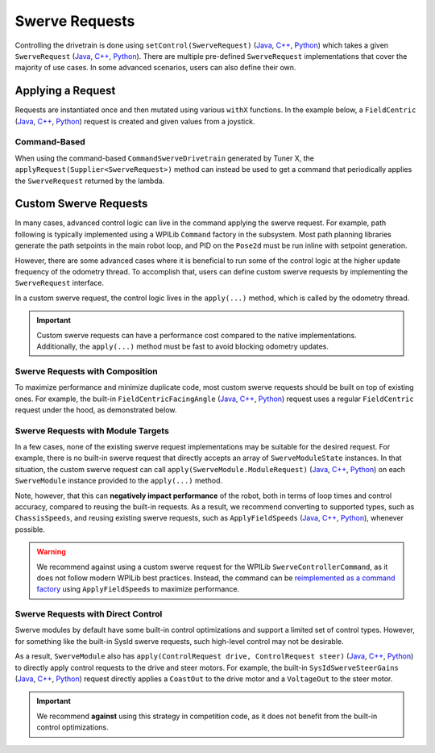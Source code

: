 Swerve Requests
===============

Controlling the drivetrain is done using ``setControl(SwerveRequest)`` (`Java <https://api.ctr-electronics.com/phoenix6/release/java/com/ctre/phoenix6/swerve/SwerveDrivetrain.html#setControl(com.ctre.phoenix6.swerve.SwerveRequest)>`__, `C++ <https://api.ctr-electronics.com/phoenix6/release/cpp/classctre_1_1phoenix6_1_1swerve_1_1_swerve_drivetrain.html#a6ec080fd2f6ce56ad0ade8845e64929e>`__, `Python <https://api.ctr-electronics.com/phoenix6/release/python/autoapi/phoenix6/swerve/swerve_drivetrain/index.html#phoenix6.swerve.swerve_drivetrain.SwerveDrivetrain.set_control>`__) which takes a given ``SwerveRequest`` (`Java <https://api.ctr-electronics.com/phoenix6/release/java/com/ctre/phoenix6/swerve/SwerveRequest.html>`__, `C++ <https://api.ctr-electronics.com/phoenix6/release/cpp/classctre_1_1phoenix6_1_1swerve_1_1requests_1_1_swerve_request.html>`__, `Python <https://api.ctr-electronics.com/phoenix6/release/python/autoapi/phoenix6/swerve/requests/index.html#phoenix6.swerve.requests.SwerveRequest>`__). There are multiple pre-defined ``SwerveRequest`` implementations that cover the majority of use cases. In some advanced scenarios, users can also define their own.

Applying a Request
------------------

Requests are instantiated once and then mutated using various ``withX`` functions. In the example below, a ``FieldCentric`` (`Java <https://api.ctr-electronics.com/phoenix6/release/java/com/ctre/phoenix6/swerve/SwerveRequest.FieldCentric.html>`__, `C++ <https://api.ctr-electronics.com/phoenix6/release/cpp/classctre_1_1phoenix6_1_1swerve_1_1requests_1_1_field_centric.html>`__, `Python <https://api.ctr-electronics.com/phoenix6/release/python/autoapi/phoenix6/swerve/requests/index.html#phoenix6.swerve.requests.FieldCentric>`__) request is created and given values from a joystick.

.. tab-set::

   .. tab-item:: Java
      :sync: Java

      .. code-block:: java

         private double MaxSpeed = TunerConstants.kSpeedAt12Volts.in(MetersPerSecond);
         private double MaxAngularRate = RotationsPerSecond.of(0.75).in(RadiansPerSecond);

         private final SwerveRequest.FieldCentric m_driveRequest = new SwerveRequest.FieldCentric()
            .withDeadband(MaxSpeed * 0.1).withRotationalDeadband(MaxAngularRate * 0.1) // Add a 10% deadband
            .withDriveRequestType(DriveRequestType.OpenLoopVoltage)
            .withSteerRequestType(SteerRequestType.MotionMagicExpo);

         private final XboxController m_joystick = new XboxController(0);
         public final TunerSwerveDrivetrain drivetrain = TunerConstants.createDrivetrain();

         @Override
         public void teleopPeriodic() {
            // Note that X is defined as forward according to WPILib convention,
            // and Y is defined as to the left according to WPILib convention.
            drivetrain.setControl(
               m_driveRequest.withVelocityX(-joystick.getLeftY() * MaxSpeed)
                  .withVelocityY(-joystick.getLeftX() * MaxSpeed)
                  .withRotationalRate(-joystick.getRightX() * MaxAngularRate)
            );
         }

   .. tab-item:: C++
      :sync: C++

      .. code-block:: cpp

         private:
            units::meters_per_second_t MaxSpeed = TunerConstants::kSpeedAt12Volts;
            units::radians_per_second_t MaxAngularRate = 0.75_tps;

            swerve::requests::FieldCentric m_driveRequest = swerve::requests::FieldCentric{}
               .WithDeadband(MaxSpeed * 0.1).WithRotationalDeadband(MaxAngularRate * 0.1) // Add a 10% deadband
               .WithDriveRequestType(swerve::DriveRequestType::OpenLoopVoltage)
               .WithSteerRequestType(swerve::SteerRequestType::MotionMagicExpo);

            frc::XboxController m_joystick{0};

         public:
            TunerSwerveDrivetrain drivetrain{TunerConstants::CreateDrivetrain()};

            void TeleopPeriodic() override
            {
               // Note that X is defined as forward according to WPILib convention,
               // and Y is defined as to the left according to WPILib convention.
               drivetrain.SetControl(
                  m_driveRequest.WithVelocityX(-joystick.GetLeftY() * MaxSpeed)
                     .WithVelocityY(-joystick.GetLeftX() * MaxSpeed)
                     .WithRotationalRate(-joystick.GetRightX() * MaxAngularRate)
               );
            }

   .. tab-item:: Python
      :sync: python

      .. code-block:: python

         self._max_speed = (
            TunerConstants.speed_at_12_volts
         )
         self._max_angular_rate = rotationsToRadians(
            0.75
         )

         self._drive_request = (
            swerve.requests.FieldCentric()
            .with_deadband(self._max_speed * 0.1)
            .with_rotational_deadband(
               self._max_angular_rate * 0.1
            )  # Add a 10% deadband
            .with_drive_request_type(
               swerve.SwerveModule.DriveRequestType.OPEN_LOOP_VOLTAGE
            )
            .with_steer_request_type(
               swerve.SwerveModule.SteerRequestType.MOTION_MAGIC_EXPO
            )
         )

         self._joystick = XboxController(0)
         self.drivetrain = TunerConstants.create_drivetrain()

         def teleopPeriodic():
            # Note that X is defined as forward according to WPILib convention,
            # and Y is defined as to the left according to WPILib convention.
            self.drivetrain.set_control(
               self._drive_request
               .with_velocity_x(
                  -self._joystick.getLeftY() * self._max_speed
               )
               .with_velocity_y(
                  -self._joystick.getLeftX() * self._max_speed
               )
               .with_rotational_rate(
                  -self._joystick.getRightX() * self._max_angular_rate
               )
            )

Command-Based
^^^^^^^^^^^^^

When using the command-based ``CommandSwerveDrivetrain`` generated by Tuner X, the ``applyRequest(Supplier<SwerveRequest>)`` method can instead be used to get a command that periodically applies the ``SwerveRequest`` returned by the lambda.

.. tab-set::

   .. tab-item:: Java
      :sync: Java

      .. code-block:: java

         private double MaxSpeed = TunerConstants.kSpeedAt12Volts.in(MetersPerSecond);
         private double MaxAngularRate = RotationsPerSecond.of(0.75).in(RadiansPerSecond);

         private final SwerveRequest.FieldCentric m_driveRequest = new SwerveRequest.FieldCentric()
            .withDeadband(MaxSpeed * 0.1).withRotationalDeadband(MaxAngularRate * 0.1) // Add a 10% deadband
            .withDriveRequestType(DriveRequestType.OpenLoopVoltage)
            .withSteerRequestType(SteerRequestType.MotionMagicExpo);

         private final CommandXboxController m_joystick = new CommandXboxController(0);
         public final CommandSwerveDrivetrain drivetrain = TunerConstants.createDrivetrain();

         public void configureBindings() {
            // Note that X is defined as forward according to WPILib convention,
            // and Y is defined as to the left according to WPILib convention.
            drivetrain.setDefaultCommand(
               // Drivetrain will execute this command periodically
               drivetrain.applyRequest(() ->
                  m_driveRequest.withVelocityX(-joystick.getLeftY() * MaxSpeed)
                     .withVelocityY(-joystick.getLeftX() * MaxSpeed)
                     .withRotationalRate(-joystick.getRightX() * MaxAngularRate)
               )
            );

            // Idle while the robot is disabled. This ensures the configured
            // neutral mode is applied to the drive motors while disabled.
            final var idle = new SwerveRequest.Idle();
            RobotModeTriggers.disabled().whileTrue(
               drivetrain.applyRequest(() -> idle).ignoringDisable(true)
            );
         }

   .. tab-item:: C++
      :sync: C++

      .. code-block:: cpp

         private:
            units::meters_per_second_t MaxSpeed = TunerConstants::kSpeedAt12Volts;
            units::radians_per_second_t MaxAngularRate = 0.75_tps;

            swerve::requests::FieldCentric m_driveRequest = swerve::requests::FieldCentric{}
               .WithDeadband(MaxSpeed * 0.1).WithRotationalDeadband(MaxAngularRate * 0.1) // Add a 10% deadband
               .WithDriveRequestType(swerve::DriveRequestType::OpenLoopVoltage)
               .WithSteerRequestType(swerve::SteerRequestType::MotionMagicExpo);

            frc::XboxController m_joystick{0};

         public:
            subsystems::CommandSwerveDrivetrain drivetrain{TunerConstants::CreateDrivetrain()};

            void ConfigureBindings()
            {
               // Note that X is defined as forward according to WPILib convention,
               // and Y is defined as to the left according to WPILib convention.
               drivetrain.SetDefaultCommand(
                  // Drivetrain will execute this command periodically
                  drivetrain.ApplyRequest([this]() -> auto&& {
                     return m_driveRequest.WithVelocityX(-joystick.GetLeftY() * MaxSpeed)
                        .WithVelocityY(-joystick.GetLeftX() * MaxSpeed)
                        .WithRotationalRate(-joystick.GetRightX() * MaxAngularRate);
                  })
               );

               // Idle while the robot is disabled. This ensures the configured
               // neutral mode is applied to the drive motors while disabled.
               frc2::RobotModeTriggers::Disabled().WhileTrue(
                  drivetrain.ApplyRequest([] {
                     return swerve::requests::Idle{};
                  }).IgnoringDisable(true)
               );
            }

   .. tab-item:: Python
      :sync: python

      .. code-block:: python

         self._max_speed = (
            TunerConstants.speed_at_12_volts
         )
         self._max_angular_rate = rotationsToRadians(
            0.75
         )

         self._drive_request = (
            swerve.requests.FieldCentric()
            .with_deadband(self._max_speed * 0.1)
            .with_rotational_deadband(
               self._max_angular_rate * 0.1
            )  # Add a 10% deadband
            .with_drive_request_type(
               swerve.SwerveModule.DriveRequestType.OPEN_LOOP_VOLTAGE
            )
            .with_steer_request_type(
               swerve.SwerveModule.SteerRequestType.MOTION_MAGIC_EXPO
            )
         )

         self._joystick = CommandXboxController(0)
         self.drivetrain = TunerConstants.create_drivetrain()

         def configureButtonBindings() -> None:
            # Note that X is defined as forward according to WPILib convention,
            # and Y is defined as to the left according to WPILib convention.
            self.drivetrain.setDefaultCommand(
               # Drivetrain will execute this command periodically
               self.drivetrain.apply_request(
                  lambda: (
                     self._drive_request.with_velocity_x(
                        -self._joystick.getLeftY() * self._max_speed
                     )  # Drive forward with negative Y (forward)
                     .with_velocity_y(
                        -self._joystick.getLeftX() * self._max_speed
                     )  # Drive left with negative X (left)
                     .with_rotational_rate(
                        -self._joystick.getRightX() * self._max_angular_rate
                     )  # Drive counterclockwise with negative X (left)
                  )
               )
            )

            # Idle while the robot is disabled. This ensures the configured
            # neutral mode is applied to the drive motors while disabled.
            idle = swerve.requests.Idle()
            Trigger(DriverStation.isDisabled).whileTrue(
               self.drivetrain.apply_request(lambda: idle).ignoringDisable(True)
            )

Custom Swerve Requests
----------------------

In many cases, advanced control logic can live in the command applying the swerve request. For example, path following is typically implemented using a WPILib ``Command`` factory in the subsystem. Most path planning libraries generate the path setpoints in the main robot loop, and PID on the ``Pose2d`` must be run inline with setpoint generation.

However, there are some advanced cases where it is beneficial to run some of the control logic at the higher update frequency of the odometry thread. To accomplish that, users can define custom swerve requests by implementing the ``SwerveRequest`` interface.

In a custom swerve request, the control logic lives in the ``apply(...)`` method, which is called by the odometry thread.

.. important:: Custom swerve requests can have a performance cost compared to the native implementations. Additionally, the ``apply(...)`` method must be fast to avoid blocking odometry updates.

Swerve Requests with Composition
^^^^^^^^^^^^^^^^^^^^^^^^^^^^^^^^

To maximize performance and minimize duplicate code, most custom swerve requests should be built on top of existing ones. For example, the built-in ``FieldCentricFacingAngle`` (`Java <https://api.ctr-electronics.com/phoenix6/release/java/com/ctre/phoenix6/swerve/SwerveRequest.FieldCentricFacingAngle.html>`__, `C++ <https://api.ctr-electronics.com/phoenix6/release/cpp/classctre_1_1phoenix6_1_1swerve_1_1requests_1_1_field_centric_facing_angle.html>`__, `Python <https://api.ctr-electronics.com/phoenix6/release/python/autoapi/phoenix6/swerve/requests/index.html#phoenix6.swerve.requests.FieldCentricFacingAngle>`__) request uses a regular ``FieldCentric`` request under the hood, as demonstrated below.

.. tab-set::

   .. tab-item:: Java
      :sync: Java

      .. code-block:: java

         private final FieldCentric m_fieldCentric = new FieldCentric();

         @Override
         public StatusCode apply(SwerveControlParameters parameters, SwerveModule<?, ?, ?>... modulesToApply) {
            Rotation2d angleToFace = TargetDirection;
            if (ForwardPerspective == ForwardPerspectiveValue.OperatorPerspective) {
               /* If we're operator perspective, rotate the direction we want to face by the angle */
               angleToFace = angleToFace.rotateBy(parameters.operatorForwardDirection);
            }

            double toApplyOmega = TargetRateFeedforward +
               HeadingController.calculate(
                  parameters.currentPose.getRotation().getRadians(),
                  angleToFace.getRadians(),
                  parameters.timestamp
               );

            /* The rest of the logic is the same as FieldCentric, so
             * set up and call FieldCentric's apply() method */
            return m_fieldCentric
               .withVelocityX(VelocityX)
               .withVelocityY(VelocityY)
               .withRotationalRate(toApplyOmega)
               .withDeadband(Deadband)
               .withRotationalDeadband(RotationalDeadband)
               .withCenterOfRotation(CenterOfRotation)
               .withDriveRequestType(DriveRequestType)
               .withSteerRequestType(SteerRequestType)
               .withDesaturateWheelSpeeds(DesaturateWheelSpeeds)
               .withForwardPerspective(ForwardPerspective)
               .apply(parameters, modulesToApply);
         }

   .. tab-item:: C++
      :sync: C++

      .. code-block:: cpp

         ctre::phoenix::StatusCode Apply(
            swerve::requests::SwerveRequest::ControlParameters const &parameters,
            std::vector<std::unique_ptr<swerve::impl::SwerveModuleImpl>> const &modulesToApply
         ) override {
            swerve::Rotation2d angleToFace = TargetDirection;
            if (ForwardPerspective == swerve::requests::ForwardPerspectiveValue::OperatorPerspective) {
               /* If we're operator perspective, rotate the direction we want to face by the angle */
               angleToFace = angleToFace.RotateBy(parameters.operatorForwardDirection);
            }

            units::radians_per_second_t toApplyOmega = TargetRateFeedforward +
               units::radians_per_second_t{HeadingController.Calculate(
                  parameters.currentPose.Rotation().Radians().value(),
                  angleToFace.Radians().value(),
                  parameters.timestamp
               )};

            /* The rest of the logic is the same as FieldCentric, so
             * set up and call FieldCentric's Apply() method */
            return swerve::requests::FieldCentric{}
               .WithVelocityX(VelocityX)
               .WithVelocityY(VelocityY)
               .WithRotationalRate(toApplyOmega)
               .WithDeadband(Deadband)
               .WithRotationalDeadband(RotationalDeadband)
               .WithCenterOfRotation(CenterOfRotation)
               .WithDriveRequestType(DriveRequestType)
               .WithSteerRequestType(SteerRequestType)
               .WithDesaturateWheelSpeeds(DesaturateWheelSpeeds)
               .WithForwardPerspective(ForwardPerspective)
               .Apply(parameters, modulesToApply);
         }

   .. tab-item:: Python
      :sync: python

      .. code-block:: python

         def __init__(self):
            # ...
            self.__field_centric = FieldCentric()

         def apply(
            self,
            parameters: swerve.SwerveControlParameters,
            modules_to_apply: list[swerve.SwerveModule]
         ) -> StatusCode:
            angle_to_face = self.target_direction
            if self.forward_perspective is swerve.requests.ForwardPerspectiveValue.OPERATOR_PERSPECTIVE:
               # If we're operator perspective, rotate the direction we want to face by the angle
               angle_to_face = angle_to_face.rotateBy(parameters.operator_forward_direction)

            to_apply_omega = self.target_rate_feedforward + self.heading_controller.calculate(
               parameters.current_pose.rotation().radians(),
               angle_to_face.radians(),
               parameters.timestamp
            )

            # The rest of the logic is the same as FieldCentric, so
            # set up and call FieldCentric's apply() method
            return (
               self.__field_centric
               .with_velocity_x(self.velocity_x)
               .with_velocity_y(self.velocity_y)
               .with_rotational_rate(to_apply_omega)
               .with_deadband(self.deadband)
               .with_rotational_deadband(self.rotational_deadband)
               .with_center_of_rotation(self.center_of_rotation)
               .with_drive_request_type(self.drive_request_type)
               .with_steer_request_type(self.steer_request_type)
               .with_desaturate_wheel_speeds(self.desaturate_wheel_speeds)
               .with_forward_perspective(self.forward_perspective)
               .apply(parameters, modules_to_apply)
            )

Swerve Requests with Module Targets
^^^^^^^^^^^^^^^^^^^^^^^^^^^^^^^^^^^

In a few cases, none of the existing swerve request implementations may be suitable for the desired request. For example, there is no built-in swerve request that directly accepts an array of ``SwerveModuleState`` instances. In that situation, the custom swerve request can call ``apply(SwerveModule.ModuleRequest)`` (`Java <https://api.ctr-electronics.com/phoenix6/release/java/com/ctre/phoenix6/swerve/SwerveModule.html#apply(com.ctre.phoenix6.swerve.SwerveModule.ModuleRequest)>`__, `C++ <https://api.ctr-electronics.com/phoenix6/release/cpp/classctre_1_1phoenix6_1_1swerve_1_1_swerve_module.html#a0854ceb97e3de9bbdb21f5690533bf49>`__, `Python <https://api.ctr-electronics.com/phoenix6/release/python/autoapi/phoenix6/swerve/swerve_module/index.html#phoenix6.swerve.swerve_module.SwerveModule.apply>`__) on each ``SwerveModule`` instance provided to the ``apply(...)`` method.

Note, however, that this can **negatively impact performance** of the robot, both in terms of loop times and control accuracy, compared to reusing the built-in requests. As a result, we recommend converting to supported types, such as ``ChassisSpeeds``, and reusing existing swerve requests, such as ``ApplyFieldSpeeds`` (`Java <https://api.ctr-electronics.com/phoenix6/release/java/com/ctre/phoenix6/swerve/SwerveRequest.ApplyFieldSpeeds.html>`__, `C++ <https://api.ctr-electronics.com/phoenix6/release/cpp/classctre_1_1phoenix6_1_1swerve_1_1requests_1_1_apply_field_speeds.html>`__, `Python <https://api.ctr-electronics.com/phoenix6/release/python/autoapi/phoenix6/swerve/requests/index.html#phoenix6.swerve.requests.ApplyFieldSpeeds>`__), whenever possible.

.. warning:: We recommend against using a custom swerve request for the WPILib ``SwerveControllerCommand``, as it does not follow modern WPILib best practices. Instead, the command can be `reimplemented as a command factory <https://www.chiefdelphi.com/t/example-of-wpilib-swervecontrollercommand-following-trajectory-with-ctre-generated-commandswervedrivetrain/502566/2>`__ using ``ApplyFieldSpeeds`` to maximize performance.

.. tab-set::

   .. tab-item:: Java
      :sync: Java

      .. code-block:: java

         public class ApplyModuleStates implements SwerveRequest {
            public SwerveModuleState[] ModuleStates = new SwerveModuleState[0];

            @Override
            public StatusCode apply(SwerveControlParameters parameters, SwerveModule<?, ?, ?>... modulesToApply) {
               var moduleRequest = new SwerveModule.ModuleRequest()
                  .withUpdatePeriod(parameters.updatePeriod);
               for (int i = 0; i < modulesToApply.length && i < ModuleStates.length; ++i) {
                  /* apply the SwerveModuleState to the module */
                  modulesToApply[i].apply(moduleRequest.withState(ModuleStates[i]));
               }
            }
         }

   .. tab-item:: C++
      :sync: C++

      .. code-block:: cpp

         struct ApplyModuleStates : public swerve::requests::SwerveRequest {
            std::vector<SwerveModuleState> ModuleStates;

            ctre::phoenix::StatusCode Apply(
               swerve::requests::SwerveRequest::ControlParameters const &parameters,
               std::vector<std::unique_ptr<swerve::impl::SwerveModuleImpl>> const &modulesToApply
            ) override {
               auto moduleRequest = impl::SwerveModuleImpl::ModuleRequest{}
                  .WithUpdatePeriod(parameters.updatePeriod);
               for (size_t i = 0; i < modulesToApply.size() && i < ModuleStates.size(); ++i) {
                  /* apply the SwerveModuleState to the module */
                  modulesToApply[i]->Apply(moduleRequest.WithState(ModuleStates[i]));
               }
            }
         };

   .. tab-item:: Python
      :sync: python

      .. code-block:: python

         class ApplyModuleStates(swerve.requests.SwerveRequest):
            def __init__(self):
               self.module_states: list[SwerveModuleState] = []

            def apply(
               self,
               parameters: swerve.SwerveControlParameters,
               modules_to_apply: list[swerve.SwerveModule]
            ) -> StatusCode:
               module_request = (
                  SwerveModule.ModuleRequest()
                  .with_update_period(parameters.update_period)
               )
               for (module, state) in zip(modules_to_apply, self.module_states):
                  # apply the SwerveModuleState to the module
                  module.apply(module_request.with_state(state))
               }
            }

Swerve Requests with Direct Control
^^^^^^^^^^^^^^^^^^^^^^^^^^^^^^^^^^^

Swerve modules by default have some built-in control optimizations and support a limited set of control types. However, for something like the built-in SysId swerve requests, such high-level control may not be desirable.

As a result, ``SwerveModule`` also has ``apply(ControlRequest drive, ControlRequest steer)`` (`Java <https://api.ctr-electronics.com/phoenix6/release/java/com/ctre/phoenix6/swerve/SwerveModule.html#apply(com.ctre.phoenix6.controls.ControlRequest,com.ctre.phoenix6.controls.ControlRequest)>`__, `C++ <https://api.ctr-electronics.com/phoenix6/release/cpp/classctre_1_1phoenix6_1_1swerve_1_1_swerve_module.html#a9934b2dbfab94111fc821eb26fe65238>`__, `Python <https://api.ctr-electronics.com/phoenix6/release/python/autoapi/phoenix6/swerve/swerve_module/index.html#phoenix6.swerve.swerve_module.SwerveModule.apply>`__) to directly apply control requests to the drive and steer motors. For example, the built-in ``SysIdSwerveSteerGains`` (`Java <https://api.ctr-electronics.com/phoenix6/release/java/com/ctre/phoenix6/swerve/SwerveRequest.SysIdSwerveSteerGains.html>`__, `C++ <https://api.ctr-electronics.com/phoenix6/release/cpp/classctre_1_1phoenix6_1_1swerve_1_1requests_1_1_sys_id_swerve_steer_gains.html>`__, `Python <https://api.ctr-electronics.com/phoenix6/release/python/autoapi/phoenix6/swerve/requests/index.html#phoenix6.swerve.requests.SysIdSwerveSteerGains>`__) request directly applies a ``CoastOut`` to the drive motor and a ``VoltageOut`` to the steer motor.

.. important:: We recommend **against** using this strategy in competition code, as it does not benefit from the built-in control optimizations.

.. tab-set::

   .. tab-item:: Java
      :sync: Java

      .. code-block:: java

         private final CoastOut m_driveRequest = new CoastOut();
         private final VoltageOut m_steerRequest = new VoltageOut(0);

         @Override
         public StatusCode apply(SwerveControlParameters parameters, SwerveModule<?, ?, ?>... modulesToApply) {
            for (int i = 0; i < modulesToApply.length; ++i) {
               /* directly apply the control requests to the drive and steer motors */
               modulesToApply[i].apply(m_driveRequest, m_steerRequest.withOutput(VoltsToApply));
            }
            return StatusCode.OK;
         }

   .. tab-item:: C++
      :sync: C++

      .. code-block:: cpp

         ctre::phoenix::StatusCode Apply(
            SwerveRequest::ControlParameters const &parameters,
            std::vector<std::unique_ptr<impl::SwerveModuleImpl>> const &modulesToApply
         ) override {
            for (size_t i = 0; i < modulesToApply.size(); ++i) {
               /* directly apply the control requests to the drive and steer motors */
               modulesToApply[i]->Apply(controls::CoastOut{}, controls::VoltageOut{VoltsToApply});
            }
            return ctre::phoenix::StatusCode::OK;
         }

   .. tab-item:: Python
      :sync: python

      .. code-block:: python

         def __init__(self):
            # ...
            self.__drive_request = CoastOut()
            self.__steer_request = VoltageOut(0)

         def apply(
            self,
            parameters: swerve.SwerveControlParameters,
            modules_to_apply: list[swerve.SwerveModule]
         ) -> StatusCode:
            for module in modules_to_apply:
               # directly apply the control requests to the drive and steer motors
               module.apply(
                  self.__drive_request,
                  self.__steer_request.with_output(self.volts_to_apply)
               )
            return StatusCode.OK
